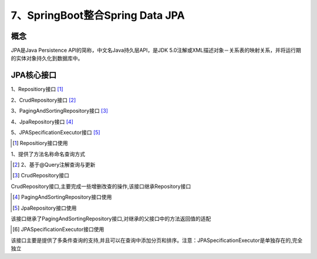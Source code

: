 ======================================
7、SpringBoot整合Spring Data JPA
======================================

概念
==============
JPA是Java Persistence API的简称，中文名Java持久层API，是JDK 5.0注解或XML描述对象－关系表的映射关系，并将运行期的实体对象持久化到数据库中。

|image1|

JPA核心接口
==================

1、Repositiory接口 [#]_

2、CrudRepository接口 [#]_

3、PagingAndSortingRepository接口 [#]_

4、JpaRepository接口 [#]_

5、JPASpecificationExecutor接口 [#]_

.. [#] Repositiory接口使用

1、提供了方法名称命名查询方式

.. code-block:: JPA是Java
    :linenos:

    package com.zp.dao;

    import com.zp.App;
    import com.zp.pojo.User;
    import org.junit.Test;
    import org.junit.runner.RunWith;
    import org.springframework.beans.factory.annotation.Autowired;
    import org.springframework.boot.test.context.SpringBootTest;
    import org.springframework.test.context.junit4.SpringJUnit4ClassRunner;

    import java.util.List;

    @RunWith(SpringJUnit4ClassRunner.class)
    @SpringBootTest(classes = App.class)
    public class UserRepositoryByNameTest {
        @Autowired
        private UserRepositoryByName userRepositoryByName;

        @Test
        public void testFindByName() {
            List<User> list = userRepositoryByName.findByName("张三");
            System.out.println(list);
        }

        @Test
        public void testFindByNameAndAge() {
            List<User> list = userRepositoryByName.findByNameAndAddress("张三", "湖北");
            System.out.println(list);
        }

        @Test
        public void testFindByNameLike() {
            List<User> list = userRepositoryByName.findByNameLike("%张%");
            System.out.println(list);
        }

        @Test
        public void testFindByNameStartWith() {
            List<User> list = userRepositoryByName.findByNameStartingWith("张");
            System.out.println(list);
        }
    }


.. [#] 2、基于@Query注解查询与更新


.. [#] CrudRepository接口

CrudRepository接口,主要完成一些增删改查的操作,该接口继承Repository接口

.. [#] PagingAndSortingRepository接口使用


.. [#] JpaRepository接口使用

该接口继承了PagingAndSortingRepository接口,对继承的父接口中的方法返回值的适配

.. [#] JPASpecificationExecutor接口使用

该接口主要是提供了多条件查询的支持,并且可以在查询中添加分页和排序。注意：JPASpecificationExecutor是单独存在的,完全独立



.. |image1| image:: ./image/j07/20180929215749680.png